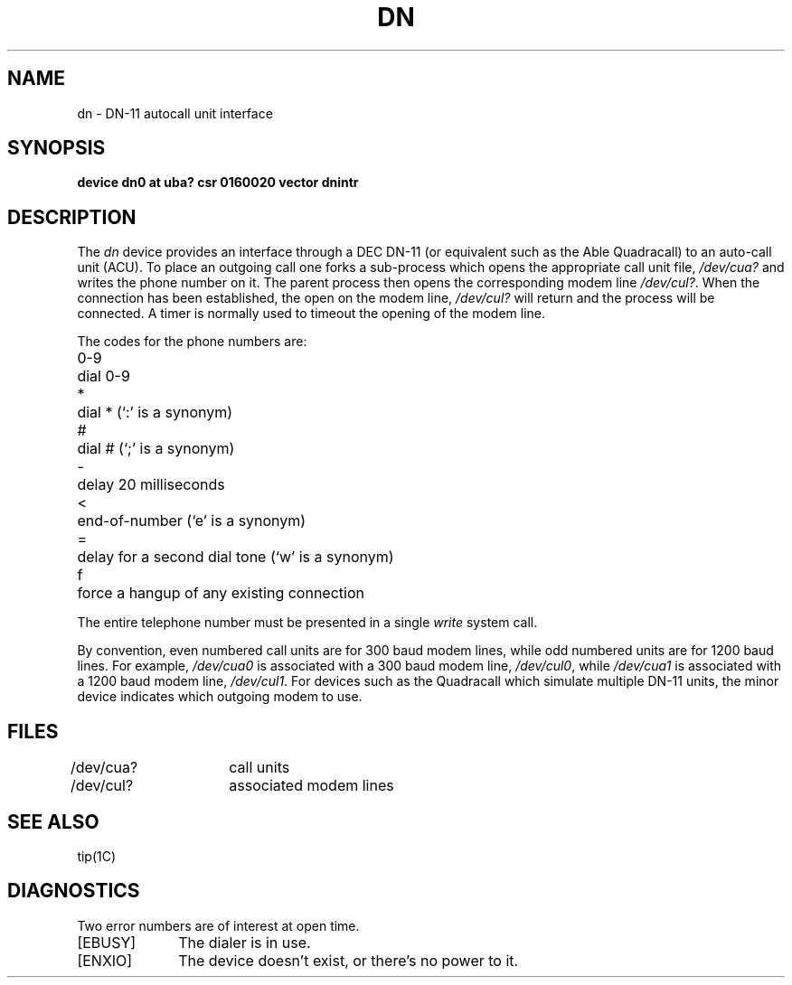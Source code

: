 .\" Copyright (c) 1980 Regents of the University of California.
.\" All rights reserved.  The Berkeley software License Agreement
.\" specifies the terms and conditions for redistribution.
.\"
.\"	@(#)dn.4	5.1 (Berkeley) 5/15/85
.\"
.TH DN 4 "27 July 1983"
.UC 4
.SH NAME
dn \- DN-11 autocall unit interface
.SH SYNOPSIS
.B "device dn0 at uba? csr 0160020 vector dnintr"
.SH DESCRIPTION
The
.I dn
device provides an interface through a DEC DN-11 (or equivalent
such as the Able Quadracall) to an auto-call unit (ACU).
To place an outgoing call one forks a sub-process which
opens the appropriate call unit file,
.I /dev/cua?
and writes the phone number on it.  The parent process
then opens the corresponding modem line
.IR /dev/cul? .
When the connection has been
established, the open on the modem line,
.I /dev/cul?
will return and the process will be connected.
A timer is normally used to timeout the opening of 
the modem line.
.PP
The codes for the phone numbers are:
.PP
.nf
.ta \w'0-9    'u
0-9	dial 0-9
*	dial * (`:' is a synonym)
#	dial # (`;' is a synonym)
\-	delay 20 milliseconds
<	end-of-number (`e' is a synonym)
=	delay for a second dial tone (`w' is a synonym)
f	force a hangup of any existing connection
.fi
.PP
The entire telephone number must be presented in a single
.I write
system call.
.PP
By convention, even numbered call units are for 300 baud
modem lines, while odd numbered units are for 1200 baud lines.
For example,
.I /dev/cua0
is associated with a 300 baud modem line,
.IR /dev/cul0 ,
while
.I /dev/cua1
is associated with a 1200 baud modem line,
.IR /dev/cul1 .
For devices such as the Quadracall which simulate multiple DN-11
units, the minor device indicates which outgoing modem to use.
.SH FILES
.DT
/dev/cua?	call units
.br
/dev/cul?	associated modem lines
.SH "SEE ALSO"
tip(1C)
.SH DIAGNOSTICS
Two error numbers are of interest at open time.
.TP 10
[EBUSY]
The dialer is in use.
.TP 
[ENXIO]
The device doesn't exist, or there's no power to it.
